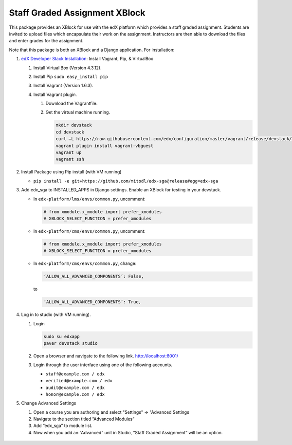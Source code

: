Staff Graded Assignment XBlock
==============================

This package provides an XBlock for use with the edX platform which
provides a staff graded assignment. Students are invited to upload files
which encapsulate their work on the assignment. Instructors are then
able to download the files and enter grades for the assignment.

Note that this package is both an XBlock and a Django application. For
installation:

1. `edX Developer Stack
   Installation <https://github.com/edx/configuration/wiki/edX-Developer-Stack>`__:
   Install Vagrant, Pip, & VirtualBox

   1. Install Virtual Box (Version 4.3.12).
   2. Install Pip ``sudo easy_install pip``
   3. Install Vagrant (Version 1.6.3).
   4. Install Vagrant plugin.

      1. Download the Vagrantfile.
      2. Get the virtual machine running.

         .. code:: sh

             mkdir devstack
             cd devstack
             curl –L https://raw.githubusercontent.com/edx/configuration/master/vagrant/release/devstack/Vagrantfile > Vagrantfile
             vagrant plugin install vagrant-vbguest
             vagrant up
             vagrant ssh

2. Install Package using Pip install (with VM running)

   -  ``pip install -e git+https://github.com/mitodl/edx-sga@release#egg=edx-sga``

3. Add edx\_sga to INSTALLED\_APPS in Django settings. Enable an XBlock
   for testing in your devstack.

   -  In ``edx-platform/lms/envs/common.py``, uncomment:

      .. code:: sh

          # from xmodule.x_module import prefer_xmodules  
          # XBLOCK_SELECT_FUNCTION = prefer_xmodules  

   -  In ``edx-platform/cms/envs/common.py``, uncomment:

      .. code:: sh

          # from xmodule.x_module import prefer_xmodules  
          # XBLOCK_SELECT_FUNCTION = prefer_xmodules  

   -  In ``edx-platform/cms/envs/common.py``, change:

      .. code:: sh

          ‘ALLOW_ALL_ADVANCED_COMPONENTS’: False,

      to

      .. code:: sh

          ‘ALLOW_ALL_ADVANCED_COMPONENTS’: True,

4. Log in to studio (with VM running).

   1. Login

      .. code:: sh

          sudo su edxapp
          paver devstack studio

   2. Open a browser and navigate to the following link.
      http://localhost:8001/
   3. Login through the user interface using one of the following
      accounts.

      -  ``staff@example.com / edx``
      -  ``verified@example.com / edx``
      -  ``audit@example.com / edx``
      -  ``honor@example.com / edx``

5. Change Advanced Settings

   1. Open a course you are authoring and select "Settings" ⇒ "Advanced
      Settings
   2. Navigate to the section titled “Advanced Modules”
   3. Add “edx\_sga” to module list.
   4. Now when you add an “Advanced” unit in Studio, “Staff Graded
      Assignment” will be an option.

.. figure:: https://raw.githubusercontent.com/mitodl/edx-sga/screenshots/img/screenshot-studio-new-unit.png
   :alt: image


